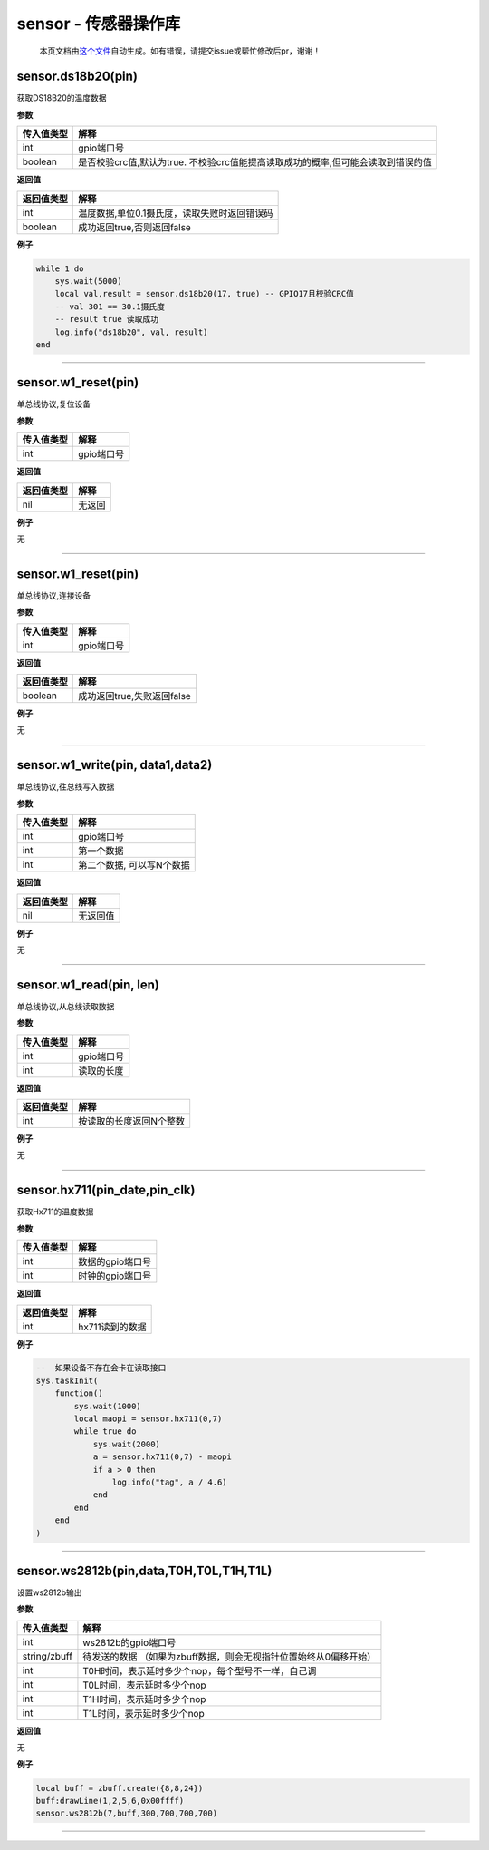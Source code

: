 sensor - 传感器操作库
=====================

   本页文档由\ `这个文件 <https://gitee.com/openLuat/LuatOS/tree/master/luat/modules/luat_lib_sensor.c>`__\ 自动生成。如有错误，请提交issue或帮忙修改后pr，谢谢！

sensor.ds18b20(pin)
-------------------

获取DS18B20的温度数据

**参数**

+------------+--------------------------------------------------------+
| 传入值类型 | 解释                                                   |
+============+========================================================+
| int        | gpio端口号                                             |
+------------+--------------------------------------------------------+
| boolean    | 是否校验crc值,默认为true.                              |
|            | 不校验crc值能提高读取成功的概率,但可能会读取到错误的值 |
+------------+--------------------------------------------------------+

**返回值**

========== ============================================
返回值类型 解释
========== ============================================
int        温度数据,单位0.1摄氏度，读取失败时返回错误码
boolean    成功返回true,否则返回false
========== ============================================

**例子**

.. code:: lua

   while 1 do
       sys.wait(5000)
       local val,result = sensor.ds18b20(17, true) -- GPIO17且校验CRC值
       -- val 301 == 30.1摄氏度
       -- result true 读取成功
       log.info("ds18b20", val, result)
   end

--------------

sensor.w1_reset(pin)
--------------------

单总线协议,复位设备

**参数**

========== ==========
传入值类型 解释
========== ==========
int        gpio端口号
========== ==========

**返回值**

========== ======
返回值类型 解释
========== ======
nil        无返回
========== ======

**例子**

无

--------------

.. _sensor.w1_resetpin-1:

sensor.w1_reset(pin)
--------------------

单总线协议,连接设备

**参数**

========== ==========
传入值类型 解释
========== ==========
int        gpio端口号
========== ==========

**返回值**

========== ==========================
返回值类型 解释
========== ==========================
boolean    成功返回true,失败返回false
========== ==========================

**例子**

无

--------------

sensor.w1_write(pin, data1,data2)
---------------------------------

单总线协议,往总线写入数据

**参数**

========== =========================
传入值类型 解释
========== =========================
int        gpio端口号
int        第一个数据
int        第二个数据, 可以写N个数据
========== =========================

**返回值**

========== ========
返回值类型 解释
========== ========
nil        无返回值
========== ========

**例子**

无

--------------

sensor.w1_read(pin, len)
------------------------

单总线协议,从总线读取数据

**参数**

========== ==========
传入值类型 解释
========== ==========
int        gpio端口号
int        读取的长度
========== ==========

**返回值**

========== =======================
返回值类型 解释
========== =======================
int        按读取的长度返回N个整数
========== =======================

**例子**

无

--------------

sensor.hx711(pin_date,pin_clk)
------------------------------

获取Hx711的温度数据

**参数**

========== ================
传入值类型 解释
========== ================
int        数据的gpio端口号
int        时钟的gpio端口号
========== ================

**返回值**

========== ===============
返回值类型 解释
========== ===============
int        hx711读到的数据
========== ===============

**例子**

.. code:: lua

   --  如果设备不存在会卡在读取接口
   sys.taskInit(
       function()
           sys.wait(1000)
           local maopi = sensor.hx711(0,7)
           while true do
               sys.wait(2000)
               a = sensor.hx711(0,7) - maopi
               if a > 0 then
                   log.info("tag", a / 4.6)
               end
           end
       end
   )

--------------

sensor.ws2812b(pin,data,T0H,T0L,T1H,T1L)
----------------------------------------

设置ws2812b输出

**参数**

+--------------+------------------------------------------------------+
| 传入值类型   | 解释                                                 |
+==============+======================================================+
| int          | ws2812b的gpio端口号                                  |
+--------------+------------------------------------------------------+
| string/zbuff | 待发送的数据                                         |
|              | （如果为zbuff数据，则会无视指针位置始终从0偏移开始） |
+--------------+------------------------------------------------------+
| int          | T0H时间，表示延时多少个nop，每个型号不一样，自己调   |
+--------------+------------------------------------------------------+
| int          | T0L时间，表示延时多少个nop                           |
+--------------+------------------------------------------------------+
| int          | T1H时间，表示延时多少个nop                           |
+--------------+------------------------------------------------------+
| int          | T1L时间，表示延时多少个nop                           |
+--------------+------------------------------------------------------+

**返回值**

无

**例子**

.. code:: lua

   local buff = zbuff.create({8,8,24})
   buff:drawLine(1,2,5,6,0x00ffff)
   sensor.ws2812b(7,buff,300,700,700,700)

--------------
